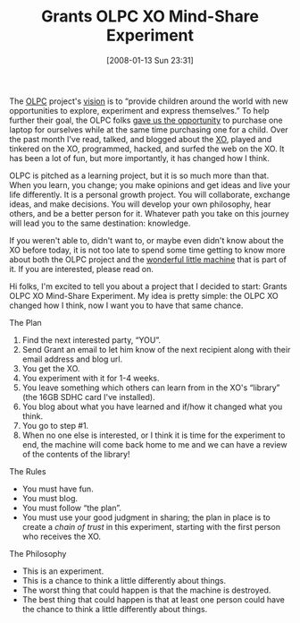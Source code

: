 #+POSTID: 30
#+DATE: [2008-01-13 Sun 23:31]
#+OPTIONS: toc:nil num:nil todo:nil pri:nil tags:nil ^:nil TeX:nil
#+CATEGORY: Article
#+TAGS: Teaching, XO
#+TITLE: Grants OLPC XO Mind-Share Experiment

The [[http://laptop.org/][OLPC]] project's [[http://laptop.org/vision/index.shtml][vision]] is to “provide children around the world with new opportunities to explore, experiment and express themselves.” To help further their goal, the OLPC folks [[http://www.laptopgiving.org/en/index.php][gave us the opportunity]] to purchase one laptop for ourselves while at the same time purchasing one for a child. Over the past month I've read, talked, and blogged about the [[http://laptop.org/laptop/][XO]], played and tinkered on the XO, programmed, hacked, and surfed the web on the XO. It has been a lot of fun, but more importantly, it has changed how I think.

OLPC is pitched as a learning project, but it is so much more than that. When you learn, you change; you make opinions and get ideas and live your life differently. It is a personal growth project. You will collaborate, exchange ideas, and make decisions. You will develop your own philosophy, hear others, and be a better person for it. Whatever path you take on this journey will lead you to the same destination: knowledge. 

If you weren't able to, didn't want to, or maybe even didn't know about the XO before today, it is not too late to spend some time getting to know more about both the OLPC project and the [[http://laptop.org/laptop/][wonderful little machine]] that is part of it. If you are interested, please read on.



Hi folks, I'm excited to tell you about a project that I decided to start: Grants OLPC XO Mind-Share Experiment. My idea is pretty simple: the OLPC XO changed how I think, now I want you to have that same chance. 



**** The Plan




1. Find the next interested party, “YOU”.
2. Send Grant an email to let him know of the next recipient along with their email address and blog url.
3. You get the XO.
4. You experiment with it for 1-4 weeks.
5. You leave something which others can learn from in the XO's “library” (the 16GB SDHC card I've installed).
6. You blog about what you have learned and if/how it changed what you think.
7. You go to step #1.
8. When no one else is interested, or I think it is time for the experiment to end, the machine will come back home to me and we can have a review of the contents of the library!





**** The Rules




-  You must have fun.
-  You must blog.
-  You must follow “the plan”.
-  You must use your good judgment in sharing; the plan in place is to create a /chain of trust/ in this experiment, starting with the first person who receives the XO.





**** The Philosophy




-  This is an experiment.
-  This is a chance to think a little differently about things.
-  The worst thing that could happen is that the machine is destroyed.
-  The best thing that could happen is that at least one person could have the chance to think a little differently about things.



